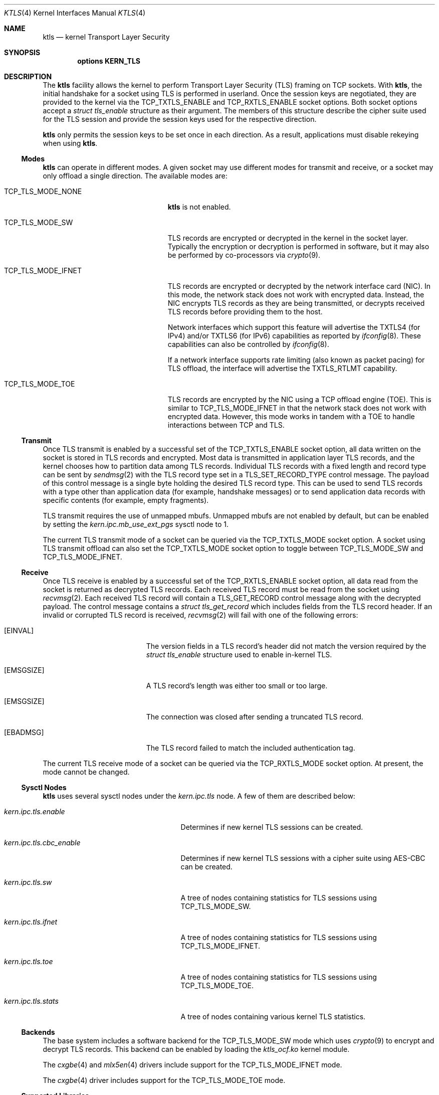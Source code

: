 .\" Copyright (c) 2020, Chelsio Inc
.\" All rights reserved.
.\"
.\" Redistribution and use in source and binary forms, with or without
.\" modification, are permitted provided that the following conditions are met:
.\"
.\" 1. Redistributions of source code must retain the above copyright notice,
.\"    this list of conditions and the following disclaimer.
.\"
.\" 2. Redistributions in binary form must reproduce the above copyright
.\"    notice, this list of conditions and the following disclaimer in the
.\"    documentation and/or other materials provided with the distribution.
.\"
.\" 3. Neither the name of the Chelsio Inc nor the names of its
.\"    contributors may be used to endorse or promote products derived from
.\"    this software without specific prior written permission.
.\"
.\" THIS SOFTWARE IS PROVIDED BY THE COPYRIGHT HOLDERS AND CONTRIBUTORS "AS IS"
.\" AND ANY EXPRESS OR IMPLIED WARRANTIES, INCLUDING, BUT NOT LIMITED TO, THE
.\" IMPLIED WARRANTIES OF MERCHANTABILITY AND FITNESS FOR A PARTICULAR PURPOSE
.\" ARE DISCLAIMED. IN NO EVENT SHALL THE COPYRIGHT OWNER OR CONTRIBUTORS BE
.\" LIABLE FOR ANY DIRECT, INDIRECT, INCIDENTAL, SPECIAL, EXEMPLARY, OR
.\" CONSEQUENTIAL DAMAGES (INCLUDING, BUT NOT LIMITED TO, PROCUREMENT OF
.\" SUBSTITUTE GOODS OR SERVICES; LOSS OF USE, DATA, OR PROFITS; OR BUSINESS
.\" INTERRUPTION) HOWEVER CAUSED AND ON ANY THEORY OF LIABILITY, WHETHER IN
.\" CONTRACT, STRICT LIABILITY, OR TORT (INCLUDING NEGLIGENCE OR OTHERWISE)
.\" ARISING IN ANY WAY OUT OF THE USE OF THIS SOFTWARE, EVEN IF ADVISED OF THE
.\" POSSIBILITY OF SUCH DAMAGE.
.\"
.\" * Other names and brands may be claimed as the property of others.
.\"
.\" $FreeBSD$
.\"
.Dd March 8, 2021
.Dt KTLS 4
.Os
.Sh NAME
.Nm ktls
.Nd kernel Transport Layer Security
.Sh SYNOPSIS
.Cd options KERN_TLS
.Sh DESCRIPTION
The
.Nm
facility allows the kernel to perform Transport Layer Security (TLS)
framing on TCP sockets.
With
.Nm ,
the initial handshake for a socket using TLS is performed in userland.
Once the session keys are negotiated,
they are provided to the kernel via the
.Dv TCP_TXTLS_ENABLE
and
.Dv TCP_RXTLS_ENABLE
socket options.
Both socket options accept a
.Vt struct tls_enable
structure as their argument.
The members of this structure describe the cipher suite used for the
TLS session and provide the session keys used for the respective
direction.
.Pp
.Nm
only permits the session keys to be set once in each direction.
As a result,
applications must disable rekeying when using
.Nm .
.Ss Modes
.Nm
can operate in different modes.
A given socket may use different modes for transmit and receive,
or a socket may only offload a single direction.
The available modes are:
.Bl -tag -width "Dv TCP_TLS_MODE_IFNET"
.It Dv TCP_TLS_MODE_NONE
.Nm
is not enabled.
.It Dv TCP_TLS_MODE_SW
TLS records are encrypted or decrypted in the kernel in the socket
layer.
Typically the encryption or decryption is performed in software,
but it may also be performed by co-processors via
.Xr crypto 9 .
.It Dv TCP_TLS_MODE_IFNET
TLS records are encrypted or decrypted by the network interface card (NIC).
In this mode, the network stack does not work with encrypted data.
Instead, the NIC encrypts TLS records as they are being transmitted,
or decrypts received TLS records before providing them to the host.
.Pp
Network interfaces which support this feature will advertise the
.Dv TXTLS4
(for IPv4)
and/or
.Dv TXTLS6
(for IPv6)
capabilities as reported by
.Xr ifconfig 8 .
These capabilities can also be controlled by
.Xr ifconfig 8 .
.Pp
If a network interface supports rate limiting
(also known as packet pacing) for TLS offload,
the interface will advertise the
.Dv TXTLS_RTLMT
capability.
.It Dv TCP_TLS_MODE_TOE
TLS records are encrypted by the NIC using a TCP offload engine (TOE).
This is similar to
.Dv TCP_TLS_MODE_IFNET
in that the network stack does not work with encrypted data.
However, this mode works in tandem with a TOE to handle interactions
between TCP and TLS.
.El
.Ss Transmit
Once TLS transmit is enabled by a successful set of the
.Dv TCP_TXTLS_ENABLE
socket option,
all data written on the socket is stored in TLS records and encrypted.
Most data is transmitted in application layer TLS records,
and the kernel chooses how to partition data among TLS records.
Individual TLS records with a fixed length and record type can be sent
by
.Xr sendmsg 2
with the TLS record type set in a
.Dv TLS_SET_RECORD_TYPE
control message.
The payload of this control message is a single byte holding the desired
TLS record type.
This can be used to send TLS records with a type other than
application data (for example, handshake messages) or to send
application data records with specific contents (for example, empty
fragments).
.Pp
TLS transmit requires the use of unmapped mbufs.
Unmapped mbufs are not enabled by default, but can be enabled by
setting the
.Va kern.ipc.mb_use_ext_pgs
sysctl node to 1.
.Pp
The current TLS transmit mode of a socket can be queried via the
.Dv TCP_TXTLS_MODE
socket option.
A socket using TLS transmit offload can also set the
.Dv TCP_TXTLS_MODE
socket option to toggle between
.Dv TCP_TLS_MODE_SW
and
.Dv TCP_TLS_MODE_IFNET .
.Ss Receive
Once TLS receive is enabled by a successful set of the
.Dv TCP_RXTLS_ENABLE
socket option,
all data read from the socket is returned as decrypted TLS records.
Each received TLS record must be read from the socket using
.Xr recvmsg 2 .
Each received TLS record will contain a
.Dv TLS_GET_RECORD
control message along with the decrypted payload.
The control message contains a
.Vt struct tls_get_record
which includes fields from the TLS record header.
If an invalid or corrupted TLS record is received,
.Xr recvmsg 2
will fail with one of the following errors:
.Bl -tag -width Er
.It Bq Er EINVAL
The version fields in a TLS record's header did not match the version required
by the
.Vt struct tls_enable
structure used to enable in-kernel TLS.
.It Bq Er EMSGSIZE
A TLS record's length was either too small or too large.
.It Bq Er EMSGSIZE
The connection was closed after sending a truncated TLS record.
.It Bq Er EBADMSG
The TLS record failed to match the included authentication tag.
.El
.Pp
The current TLS receive mode of a socket can be queried via the
.Dv TCP_RXTLS_MODE
socket option.
At present,
the mode cannot be changed.
.Ss Sysctl Nodes
.Nm
uses several sysctl nodes under the
.Va kern.ipc.tls
node.
A few of them are described below:
.Bl -tag -width ".Va kern.ipc.tls.cbc_enable"
.It Va kern.ipc.tls.enable
Determines if new kernel TLS sessions can be created.
.It Va kern.ipc.tls.cbc_enable
Determines if new kernel TLS sessions with a cipher suite using AES-CBC
can be created.
.It Va kern.ipc.tls.sw
A tree of nodes containing statistics for TLS sessions using
.Dv TCP_TLS_MODE_SW .
.It Va kern.ipc.tls.ifnet
A tree of nodes containing statistics for TLS sessions using
.Dv TCP_TLS_MODE_IFNET .
.It Va kern.ipc.tls.toe
A tree of nodes containing statistics for TLS sessions using
.Dv TCP_TLS_MODE_TOE .
.It Va kern.ipc.tls.stats
A tree of nodes containing various kernel TLS statistics.
.El
.Ss Backends
The base system includes a software backend for the
.Dv TCP_TLS_MODE_SW
mode which uses
.Xr crypto 9
to encrypt and decrypt TLS records.
This backend can be enabled by loading the
.Pa ktls_ocf.ko
kernel module.
.Pp
The
.Xr cxgbe 4
and
.Xr mlx5en 4
drivers include support for the
.Dv TCP_TLS_MODE_IFNET
mode.
.Pp
The
.Xr cxgbe 4
driver includes support for the
.Dv TCP_TLS_MODE_TOE
mode.
.Ss Supported Libraries
OpenSSL 3.0 and later include support for
.Nm .
The
.Fa devel/openssl
port may also be built with support for
.Nm
by enabling the
.Dv KTLS
option.
OpenSSL in the base system includes KTLS support when built with
.Dv WITH_OPENSSL_KTLS .
.Pp
Applications using a supported library should generally work with
.Nm
without any changes provided they use standard interfaces such as
.Xr SSL_read 3
and
.Xr SSL_write 3 .
Additional performance may be gained by the use of
.Xr SSL_sendfile 3 .
.Sh IMPLEMENTATION NOTES
.Nm
assumes the presence of a direct map of physical memory when performing
software encryption and decryption.
As a result, it is only supported on architectures with a direct map.
.Sh SEE ALSO
.Xr cxgbe 4 ,
.Xr mlx5en 4 ,
.Xr tcp 4 ,
.Xr src.conf 5 ,
.Xr ifconfig 8 ,
.Xr sysctl 8 ,
.Xr crypto 9
.Sh HISTORY
Kernel TLS first appeared in
.Fx 13.0 .
